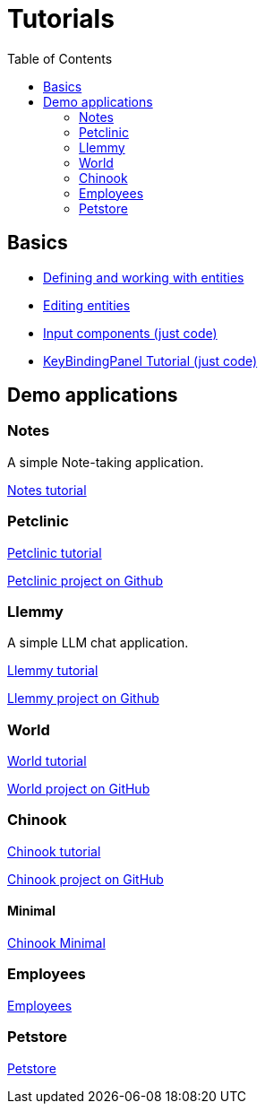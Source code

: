 = Tutorials
:toc: left
:docinfo: shared-head
:basedir: ..

== Basics

** <<{basedir}/tutorials/chinook-entities.adoc#_entity_basics, Defining and working with entities>>
** <<{basedir}/tutorials/chinook-ui.adoc#_ui_basics, Editing entities>>
** <<{basedir}/tutorials/input-components.adoc#_input_components, Input components (just code)>>
** <<{basedir}/tutorials/keybinding.adoc#_keybinding_tutorial, KeyBindingPanel Tutorial (just code)>>

== Demo applications

=== Notes

A simple Note-taking application.

<<{basedir}/tutorials/notes.adoc#_notes, Notes tutorial>>

=== Petclinic

link:{basedir}/tutorials/petclinic/petclinic.html[Petclinic tutorial]

link:https://github.com/codion-is/petclinic[Petclinic project on Github]

=== Llemmy

A simple LLM chat application.

link:{basedir}/tutorials/llemmy/llemmy.html[Llemmy tutorial]

link:https://github.com/codion-is/llemmy[Llemmy project on Github]

=== World

link:{basedir}/tutorials/world/world.html[World tutorial]

link:https://github.com/codion-is/world[World project on GitHub]

=== Chinook

link:{basedir}/tutorials/chinook/chinook.html[Chinook tutorial]

link:https://github.com/codion-is/chinook[Chinook project on GitHub]

==== Minimal

<<{basedir}/tutorials/chinook-minimal.adoc#_chinook_minimal_tutorial, Chinook Minimal>>

=== Employees

link:{basedir}/tutorials/employees/employees.html[Employees]

=== Petstore

link:{basedir}/tutorials/petstore/petstore.html[Petstore]